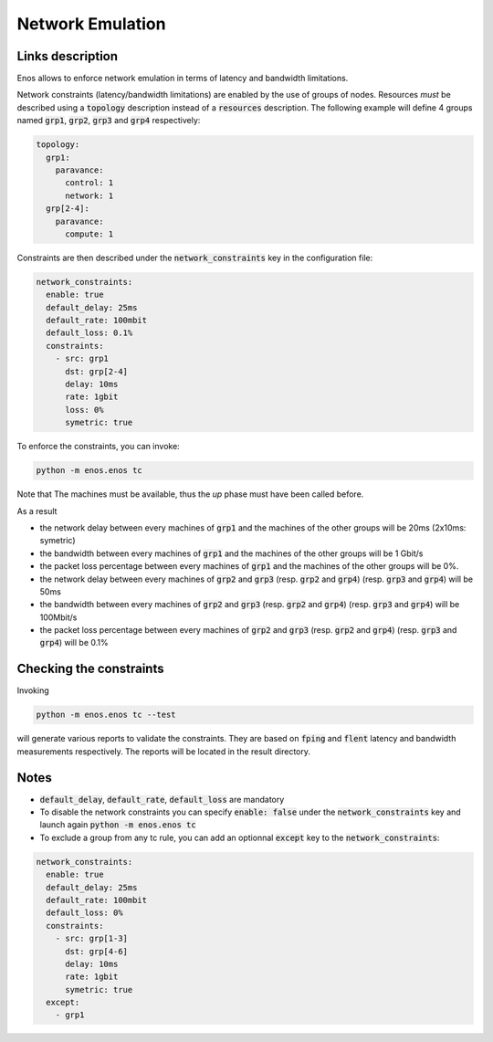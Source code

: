 Network Emulation
=================

Links description
-----------------

Enos allows to enforce network emulation in terms of latency and bandwidth
limitations.

Network constraints (latency/bandwidth limitations) are enabled by the use of
groups of nodes. Resources *must* be described using a :code:`topology` description
instead of a :code:`resources` description. The following example will define 4 groups named :code:`grp1`, :code:`grp2`, :code:`grp3` and :code:`grp4`  respectively:

.. code-block:: yaml

    topology:
      grp1:
        paravance:
          control: 1
          network: 1
      grp[2-4]:
        paravance:
          compute: 1

Constraints are then described under the :code:`network_constraints` key in
the configuration file:


.. code-block:: yaml

    network_constraints:
      enable: true
      default_delay: 25ms
      default_rate: 100mbit
      default_loss: 0.1%
      constraints:
        - src: grp1
          dst: grp[2-4]
          delay: 10ms
          rate: 1gbit
          loss: 0%
          symetric: true


To enforce the constraints, you can invoke:

.. code-block:: bash

    python -m enos.enos tc

Note that The machines must be available, thus the `up` phase must have been called before.

As a result

* the network delay between every machines of :code:`grp1` and the machines of the other groups will be 20ms (2x10ms: symetric)
* the bandwidth between every machines of :code:`grp1` and the machines of the other groups will be 1 Gbit/s
* the packet loss percentage between every machines of :code:`grp1` and the machines of the other groups will be 0%.
* the network delay between every machines of :code:`grp2` and :code:`grp3` (resp. :code:`grp2` and :code:`grp4`) (resp. :code:`grp3` and :code:`grp4`) will be 50ms
* the bandwidth between every machines of :code:`grp2` and :code:`grp3` (resp. :code:`grp2` and :code:`grp4`) (resp. :code:`grp3` and :code:`grp4`) will be 100Mbit/s
* the packet loss percentage  between every machines of :code:`grp2` and :code:`grp3` (resp. :code:`grp2` and :code:`grp4`) (resp. :code:`grp3` and :code:`grp4`) will be 0.1%

Checking the constraints
------------------------

Invoking

.. code-block:: bash

    python -m enos.enos tc --test

will generate various reports to validate the constraints. They are based on :code:`fping` and :code:`flent` latency and bandwidth measurements respectively. The reports will be located in the result directory.


Notes
-----

* :code:`default_delay`, :code:`default_rate`, :code:`default_loss` are mandatory
* To disable the network constraints you can specify :code:`enable: false` under the :code:`network_constraints` key and launch again :code:`python -m enos.enos tc`
* To exclude a group from any tc rule, you can add an optionnal :code:`except` key to the :code:`network_constraints`:

.. code-block:: yaml

    network_constraints:
      enable: true
      default_delay: 25ms
      default_rate: 100mbit
      default_loss: 0%
      constraints:
        - src: grp[1-3]
          dst: grp[4-6]
          delay: 10ms
          rate: 1gbit
          symetric: true
      except:
        - grp1


